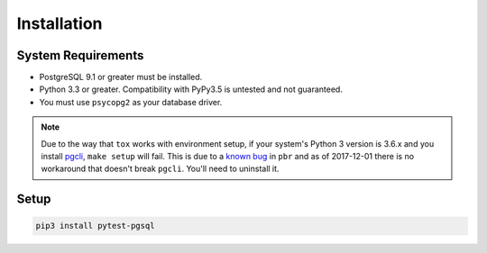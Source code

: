 Installation
============

System Requirements
-------------------

* PostgreSQL 9.1 or greater must be installed.
* Python 3.3 or greater. Compatibility with PyPy3.5 is untested and not guaranteed.
* You must use ``psycopg2`` as your database driver.

.. note::

    Due to the way that ``tox`` works with environment setup, if your system's
    Python 3 version is 3.6.x and you install `pgcli <https://www.pgcli.com/>`_,
    ``make setup`` will fail. This is due to a `known bug <https://github.com/OCA/pylint-odoo/issues/144>`_
    in ``pbr`` and as of 2017-12-01 there is no workaround that doesn't break
    ``pgcli``. You'll need to uninstall it.

Setup
-----

.. code-block:: sh

    pip3 install pytest-pgsql
